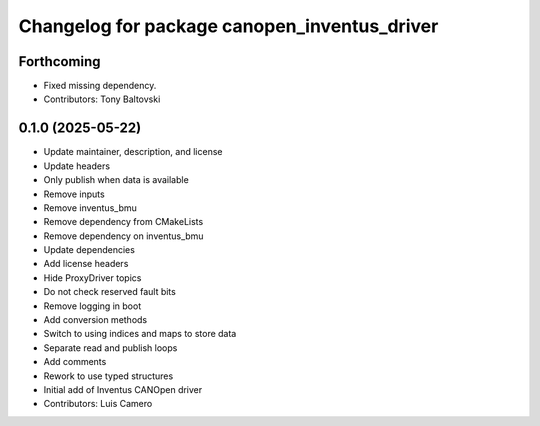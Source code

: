 ^^^^^^^^^^^^^^^^^^^^^^^^^^^^^^^^^^^^^^^^^^^^^
Changelog for package canopen_inventus_driver
^^^^^^^^^^^^^^^^^^^^^^^^^^^^^^^^^^^^^^^^^^^^^

Forthcoming
-----------
* Fixed missing dependency.
* Contributors: Tony Baltovski

0.1.0 (2025-05-22)
------------------
* Update maintainer, description, and license
* Update headers
* Only publish when data is available
* Remove inputs
* Remove inventus_bmu
* Remove dependency from CMakeLists
* Remove dependency on inventus_bmu
* Update dependencies
* Add license headers
* Hide ProxyDriver topics
* Do not check reserved fault bits
* Remove logging in boot
* Add conversion methods
* Switch to using indices and maps to store data
* Separate read and publish loops
* Add comments
* Rework to use typed structures
* Initial add of Inventus CANOpen driver
* Contributors: Luis Camero

